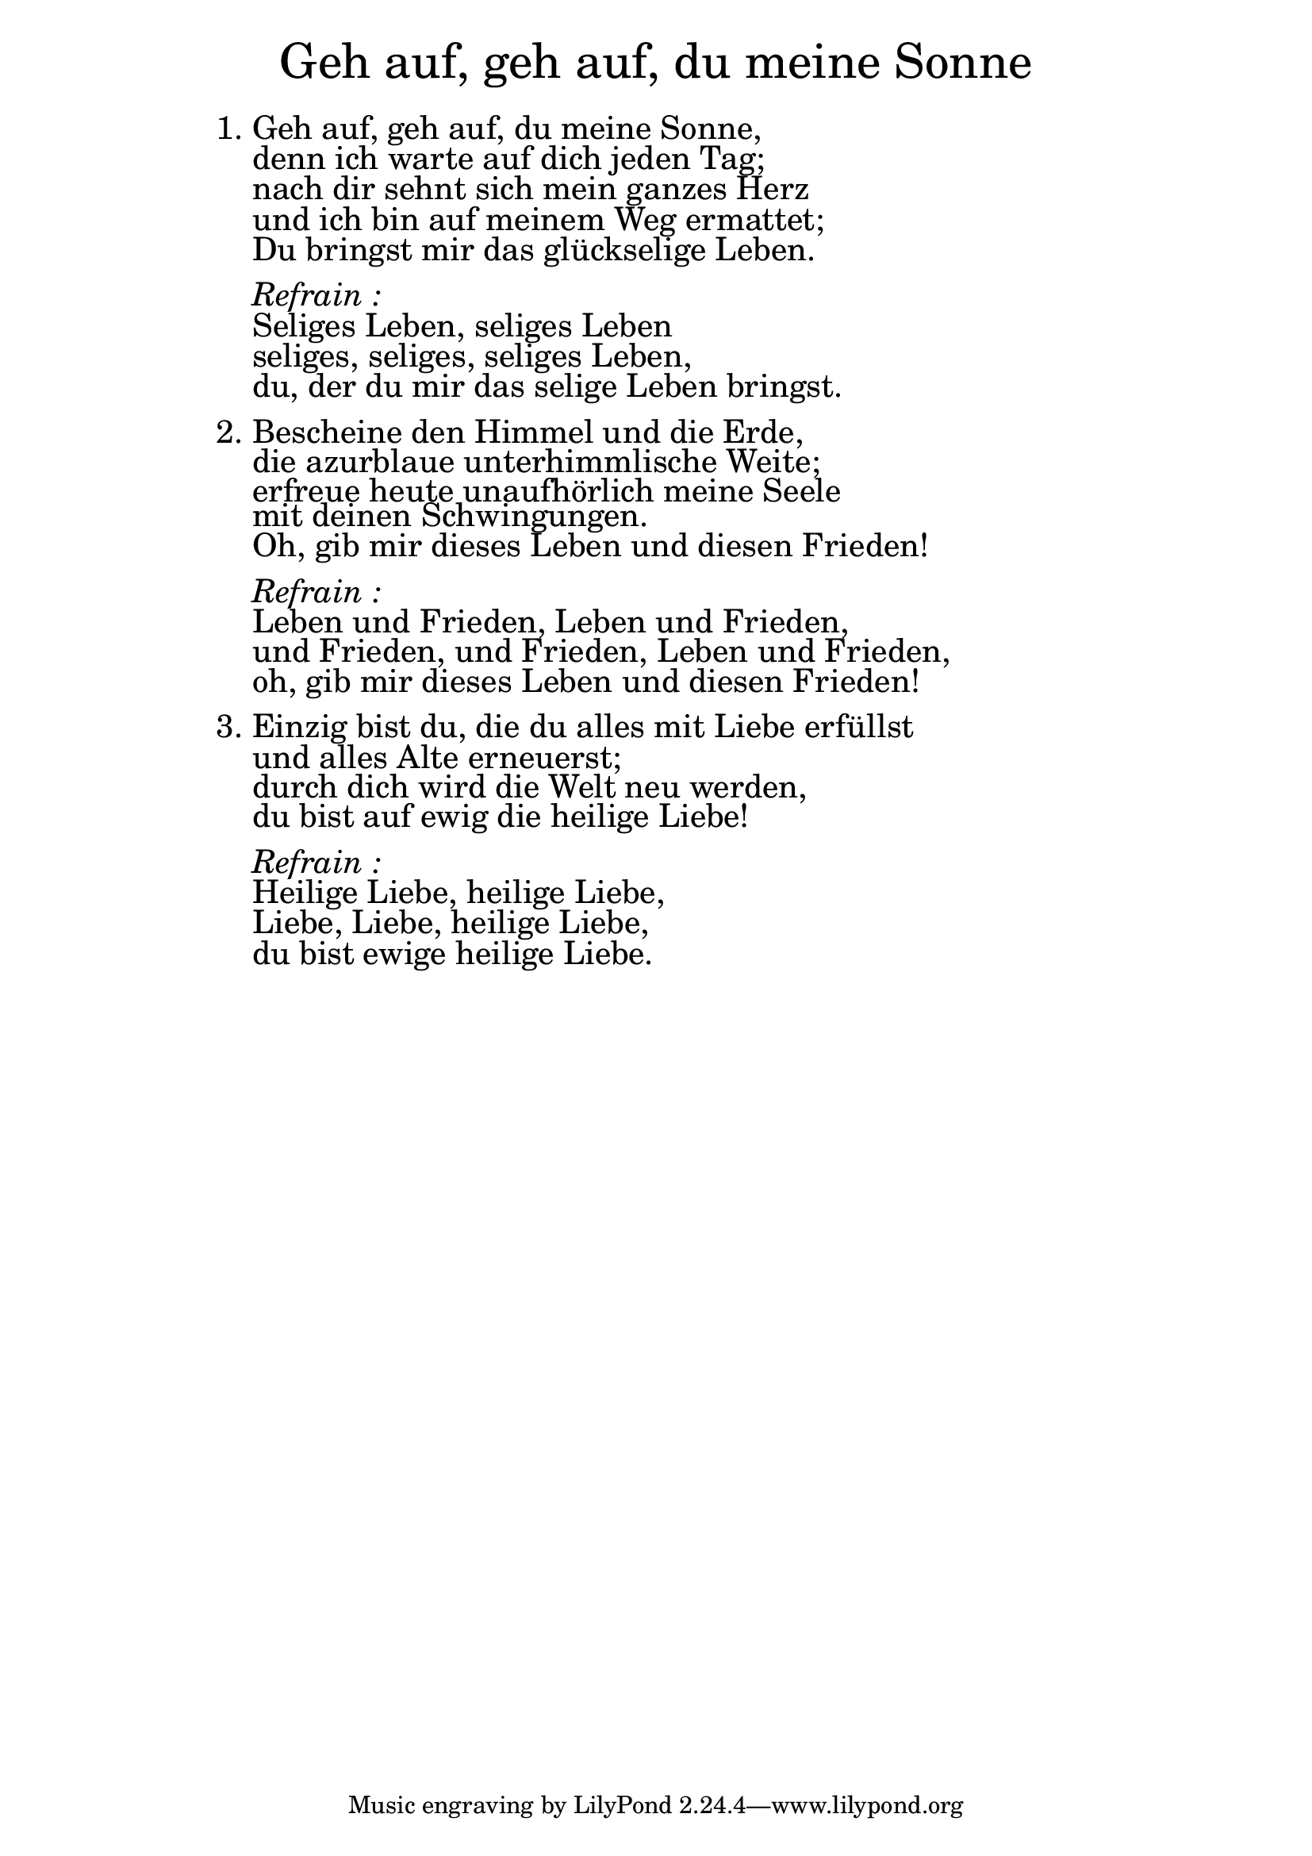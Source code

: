 \version "2.20.0"

\markup \fill-line { \fontsize #6 "Geh auf, geh auf, du meine Sonne" }
\markup \null
\markup \null
\markup \fontsize #+2.5 {
  \hspace #14
  \override #'(baseline-skip . 2)
  \column {
    \line { " " }
    
    
    \line {   1. Geh auf, geh auf, du meine Sonne, }

    \line {   "   "denn ich warte auf dich jeden Tag; }

    \line {   "   "nach dir sehnt sich mein ganzes Herz}

    \line {   "   "und ich bin auf meinem Weg ermattet;}
 
    \line {   "   "Du bringst mir das glückselige Leben.}
    \line { " " }

    \line { "   " \italic { Refrain :}  }

    \line {   "   "Seliges Leben, seliges Leben}

    \line {   "   "seliges, seliges, seliges Leben,}

    \line {   "   "du, der du mir das selige Leben bringst.}
   
    \line { " " }

    \line {   2. Bescheine den Himmel und die Erde,}

    \line {    "   "die azurblaue unterhimmlische Weite; }

    \line {   "   "erfreue heute unaufhörlich meine Seele}

    \line {   "   "mit deinen Schwingungen.}

    \line {   "   "Oh, gib mir dieses Leben und diesen Frieden!}

    \line { " " }
    \line { "   " \italic { Refrain :}  }

    \line {   "   "Leben und Frieden, Leben und Frieden,}

    \line {   "   "und Frieden, und Frieden, Leben und Frieden,}

    \line {   "   "oh, gib mir dieses Leben und diesen Frieden!}

    \line { " " }
    \line {3. Einzig bist du, die du alles mit Liebe erfüllst }

    \line {   "   "und alles Alte erneuerst; }

    \line {   "   "durch dich wird die Welt neu werden,} 

    \line {   "   "du bist auf ewig die heilige Liebe!}

    \line { " " }
    \line { "   " \italic { Refrain :}  }

    \line {   "   "Heilige Liebe, heilige Liebe,}

    \line {   "   "Liebe, Liebe, heilige Liebe,}

    \line {   "   "du bist ewige heilige Liebe.}
  }
}


%{
convert-ly (GNU LilyPond) 2.20.0  convert-ly: Processing `'...
Applying conversion: 2.19.2, 2.19.7, 2.19.11, 2.19.16, 2.19.22,
2.19.24, 2.19.28, 2.19.29, 2.19.32, 2.19.40, 2.19.46, 2.19.49,
2.19.80, 2.20.0
%}
